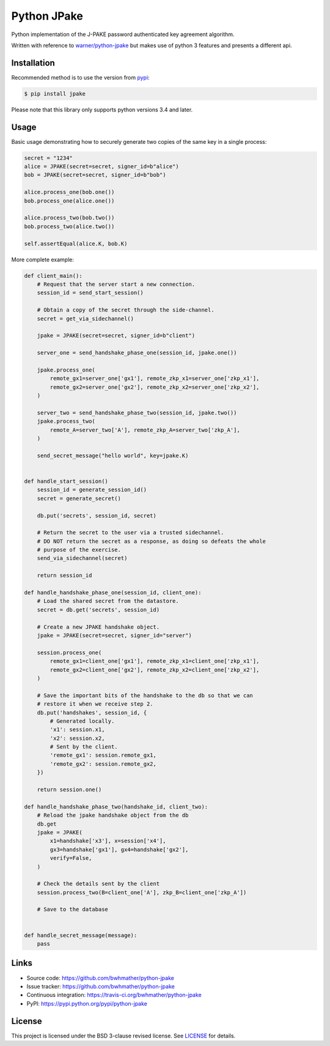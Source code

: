 Python JPake
============

|build-status| |coverage|

.. |build-status| image:: https://travis-ci.org/bwhmather/python-jpake.png?branch=develop
    :target: https://travis-ci.org/bwhmather/python-jpake
    :alt: Build Status
.. |coverage| image:: https://coveralls.io/repos/bwhmather/python-jpake/badge.png?branch=develop
    :target: https://coveralls.io/r/bwhmather/python-jpake?branch=develop
    :alt: Coverage

.. begin-docs

Python implementation of the J-PAKE password authenticated key agreement algorithm.

Written with reference to `warner/python-jpake <https://github.com/warner/python-jpake>`_ but makes use of python 3 features and presents a different api.


Installation
------------
.. begin-installation

Recommended method is to use the version from `pypi <https://pypi.python.org/pypi/jpake>`_:

.. code:: bash

    $ pip install jpake

Please note that this library only supports python versions 3.4 and later.

.. end-installation


Usage
-----
.. begin-usage

Basic usage demonstrating how to securely generate two copies of the same key in a single process:

.. code:: python

    secret = "1234"
    alice = JPAKE(secret=secret, signer_id=b"alice")
    bob = JPAKE(secret=secret, signer_id=b"bob")

    alice.process_one(bob.one())
    bob.process_one(alice.one())

    alice.process_two(bob.two())
    bob.process_two(alice.two())

    self.assertEqual(alice.K, bob.K)


More complete example:

.. code:: python

    def client_main():
        # Request that the server start a new connection.
        session_id = send_start_session()

        # Obtain a copy of the secret through the side-channel.
        secret = get_via_sidechannel()

        jpake = JPAKE(secret=secret, signer_id=b"client")

        server_one = send_handshake_phase_one(session_id, jpake.one())

        jpake.process_one(
            remote_gx1=server_one['gx1'], remote_zkp_x1=server_one['zkp_x1'],
            remote_gx2=server_one['gx2'], remote_zkp_x2=server_one['zkp_x2'],
        )

        server_two = send_handshake_phase_two(session_id, jpake.two())
        jpake.process_two(
            remote_A=server_two['A'], remote_zkp_A=server_two['zkp_A'],
        )

        send_secret_message("hello world", key=jpake.K)


    def handle_start_session()
        session_id = generate_session_id()
        secret = generate_secret()

        db.put('secrets', session_id, secret)

        # Return the secret to the user via a trusted sidechannel.
        # DO NOT return the secret as a response, as doing so defeats the whole
        # purpose of the exercise.
        send_via_sidechannel(secret)

        return session_id

    def handle_handshake_phase_one(session_id, client_one):
        # Load the shared secret from the datastore.
        secret = db.get('secrets', session_id)

        # Create a new JPAKE handshake object.
        jpake = JPAKE(secret=secret, signer_id="server")

        session.process_one(
            remote_gx1=client_one['gx1'], remote_zkp_x1=client_one['zkp_x1'],
            remote_gx2=client_one['gx2'], remote_zkp_x2=client_one['zkp_x2'],
        )

        # Save the important bits of the handshake to the db so that we can
        # restore it when we receive step 2.
        db.put('handshakes', session_id, {
            # Generated locally.
            'x1': session.x1,
            'x2': session.x2,
            # Sent by the client.
            'remote_gx1': session.remote_gx1,
            'remote_gx2': session.remote_gx2,
        })

        return session.one()

    def handle_handshake_phase_two(handshake_id, client_two):
        # Reload the jpake handshake object from the db
        db.get
        jpake = JPAKE(
            x1=handshake['x3'], x=session['x4'],
            gx3=handshake['gx1'], gx4=handshake['gx2'],
            verify=False,
        )

        # Check the details sent by the client
        session.process_two(B=client_one['A'], zkp_B=client_one['zkp_A'])

        # Save to the database


    def handle_secret_message(message):
        pass


.. end-usage


Links
-----

- Source code: https://github.com/bwhmather/python-jpake
- Issue tracker: https://github.com/bwhmather/python-jpake
- Continuous integration: https://travis-ci.org/bwhmather/python-jpake
- PyPI: https://pypi.python.org/pypi/python-jpake


License
-------

This project is licensed under the BSD 3-clause revised license.
See `LICENSE <./LICENSE>`_ for details.

.. end-docs
